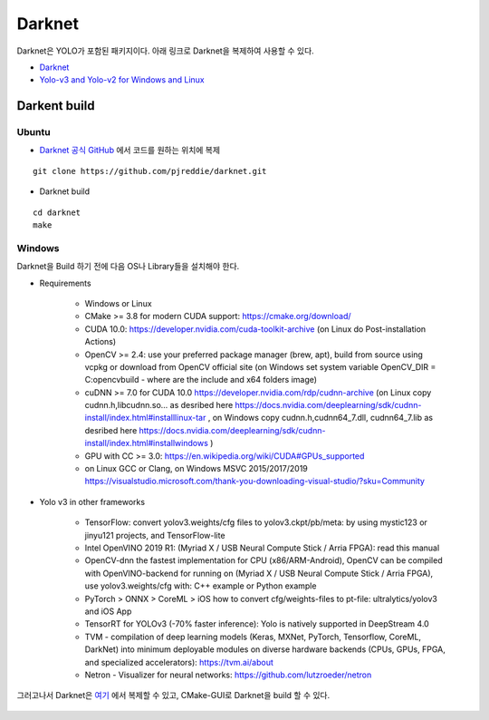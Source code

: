 ========
Darknet
========

Darknet은 YOLO가 포함된 패키지이다. 아래 링크로 Darknet을 복제하여 사용할 수 있다.


* `Darknet <https://github.com/pjreddie/darknet>`_
* `Yolo-v3 and Yolo-v2 for Windows and Linux <https://github.com/AlexeyAB/darknet>`_


Darkent build
==============

Ubuntu
*******

* `Darknet 공식 GitHub <https://github.com/pjreddie/darknet>`_ 에서 코드를 원하는 위치에 복제

::

    git clone https://github.com/pjreddie/darknet.git

* Darknet build

::

    cd darknet
    make

Windows
********

Darknet을 Build 하기 전에 다음 OS나 Library들을 설치해야 한다.

* Requirements

    * Windows or Linux
    * CMake >= 3.8 for modern CUDA support: https://cmake.org/download/
    * CUDA 10.0: https://developer.nvidia.com/cuda-toolkit-archive (on Linux do Post-installation Actions)
    * OpenCV >= 2.4: use your preferred package manager (brew, apt), build from source using vcpkg or download from OpenCV official site (on Windows set system variable OpenCV_DIR = C:\opencv\build - where are the include and x64 folders image)
    * cuDNN >= 7.0 for CUDA 10.0 https://developer.nvidia.com/rdp/cudnn-archive (on Linux copy cudnn.h,libcudnn.so... as desribed here https://docs.nvidia.com/deeplearning/sdk/cudnn-install/index.html#installlinux-tar , on Windows copy cudnn.h,cudnn64_7.dll, cudnn64_7.lib as desribed here https://docs.nvidia.com/deeplearning/sdk/cudnn-install/index.html#installwindows )
    * GPU with CC >= 3.0: https://en.wikipedia.org/wiki/CUDA#GPUs_supported
    * on Linux GCC or Clang, on Windows MSVC 2015/2017/2019 https://visualstudio.microsoft.com/thank-you-downloading-visual-studio/?sku=Community

* Yolo v3 in other frameworks

    * TensorFlow: convert yolov3.weights/cfg files to yolov3.ckpt/pb/meta: by using mystic123 or jinyu121 projects, and TensorFlow-lite
    * Intel OpenVINO 2019 R1: (Myriad X / USB Neural Compute Stick / Arria FPGA): read this manual
    * OpenCV-dnn the fastest implementation for CPU (x86/ARM-Android), OpenCV can be compiled with OpenVINO-backend for running on (Myriad X / USB Neural Compute Stick / Arria FPGA), use yolov3.weights/cfg with: C++ example or Python example
    * PyTorch > ONNX > CoreML > iOS how to convert cfg/weights-files to pt-file: ultralytics/yolov3 and iOS App
    * TensorRT for YOLOv3 (-70% faster inference): Yolo is natively supported in DeepStream 4.0
    * TVM - compilation of deep learning models (Keras, MXNet, PyTorch, Tensorflow, CoreML, DarkNet) into minimum deployable modules on diverse hardware backends (CPUs, GPUs, FPGA, and specialized accelerators): https://tvm.ai/about
    * Netron - Visualizer for neural networks: https://github.com/lutzroeder/netron

그러고나서 Darknet은 `여기 <https://github.com/AlexeyAB/darknet>`_ 에서 복제할 수 있고, CMake-GUI로 Darknet을 build 할 수 있다.

.. figure:: ../img/lib/darknet/cmake_for_darknet.png
    :align: center
    :scale: 60%

